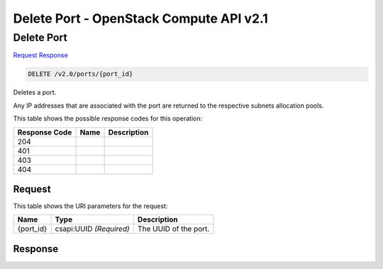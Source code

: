 =============================================================================
Delete Port -  OpenStack Compute API v2.1
=============================================================================

Delete Port
~~~~~~~~~~~~~~~~~~~~~~~~~

`Request <DELETE_delete_port_v2.0_ports_port_id_.rst#request>`__
`Response <DELETE_delete_port_v2.0_ports_port_id_.rst#response>`__

.. code-block:: javascript

    DELETE /v2.0/ports/{port_id}

Deletes a port.

Any IP addresses that are associated with the port are returned to the respective subnets allocation pools.



This table shows the possible response codes for this operation:


+--------------------------+-------------------------+-------------------------+
|Response Code             |Name                     |Description              |
+==========================+=========================+=========================+
|204                       |                         |                         |
+--------------------------+-------------------------+-------------------------+
|401                       |                         |                         |
+--------------------------+-------------------------+-------------------------+
|403                       |                         |                         |
+--------------------------+-------------------------+-------------------------+
|404                       |                         |                         |
+--------------------------+-------------------------+-------------------------+


Request
^^^^^^^^^^^^^^^^^

This table shows the URI parameters for the request:

+--------------------------+-------------------------+-------------------------+
|Name                      |Type                     |Description              |
+==========================+=========================+=========================+
|{port_id}                 |csapi:UUID *(Required)*  |The UUID of the port.    |
+--------------------------+-------------------------+-------------------------+








Response
^^^^^^^^^^^^^^^^^^




